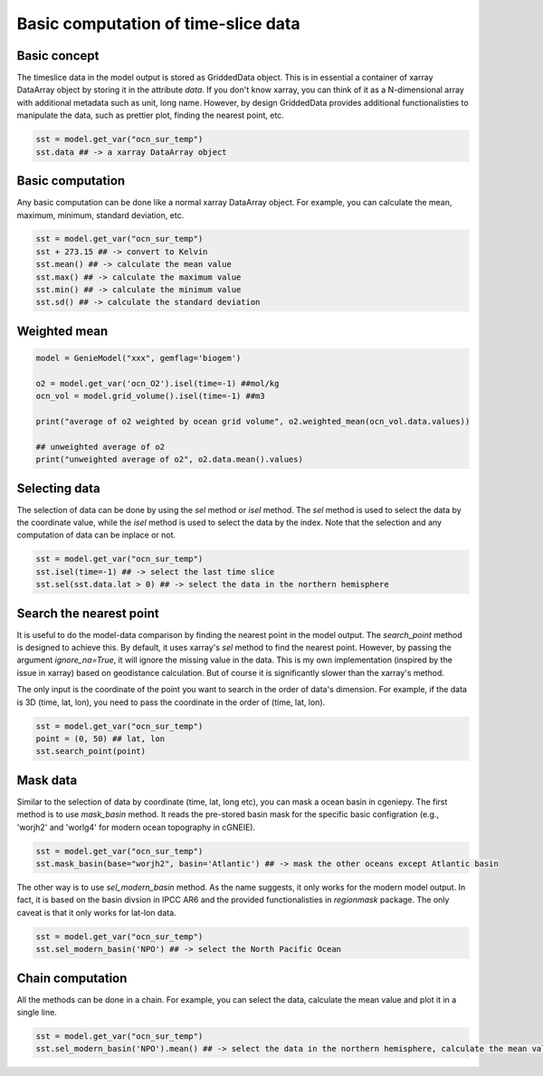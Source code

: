 Basic computation of time-slice data
===============================================================

Basic concept
--------------
The timeslice data in the model output is stored as GriddedData object. This is in essential a container of xarray DataArray object by storing it in the attribute `data`. If you don't know xarray, you can think of it as a N-dimensional array with additional metadata such as unit, long name. However, by design GriddedData provides additional functionalisties to manipulate the data, such as prettier plot, finding the nearest point, etc.


.. code-block:: python

    sst = model.get_var("ocn_sur_temp")
    sst.data ## -> a xarray DataArray object


Basic computation
-----------------------
Any basic computation can be done like a normal xarray DataArray object. For example, you can calculate the mean, maximum, minimum, standard deviation, etc.


.. code-block:: python

    sst = model.get_var("ocn_sur_temp")
    sst + 273.15 ## -> convert to Kelvin
    sst.mean() ## -> calculate the mean value
    sst.max() ## -> calculate the maximum value
    sst.min() ## -> calculate the minimum value
    sst.sd() ## -> calculate the standard deviation

Weighted mean
-----------------------

.. code-block:: python
		
    model = GenieModel("xxx", gemflag='biogem')

    o2 = model.get_var('ocn_O2').isel(time=-1) ##mol/kg
    ocn_vol = model.grid_volume().isel(time=-1) ##m3

    print("average of o2 weighted by ocean grid volume", o2.weighted_mean(ocn_vol.data.values))

    ## unweighted average of o2
    print("unweighted average of o2", o2.data.mean().values)

Selecting data
-----------------------
The selection of data can be done by using the `sel` method or `isel` method. The `sel` method is used to select the data by the coordinate value, while the `isel` method is used to select the data by the index. Note that the selection and any computation of data can be inplace or not.


.. code-block:: python

    sst = model.get_var("ocn_sur_temp")
    sst.isel(time=-1) ## -> select the last time slice
    sst.sel(sst.data.lat > 0) ## -> select the data in the northern hemisphere


Search the nearest point
----------------------------
It is useful to do the model-data comparison by finding the nearest point in the model output. The `search_point` method is designed to achieve this. By default, it uses xarray's `sel` method to find the nearest point. However, by passing the argument `ignore_na=True`, it will ignore the missing value in the data. This is my own implementation (inspired by the issue in xarray) based on geodistance calculation. But of course it is significantly slower than the xarray's method.

The only input is the coordinate of the point you want to search in the order of data's dimension. For example, if the data is 3D (time, lat, lon), you need to pass the coordinate in the order of (time, lat, lon).

.. code-block:: python
    
    sst = model.get_var("ocn_sur_temp")
    point = (0, 50) ## lat, lon
    sst.search_point(point)


Mask data
-----------------------
Similar to the selection of data by coordinate (time, lat, long etc), you can mask a ocean basin in cgeniepy. The first method is to use `mask_basin` method. It reads the pre-stored basin mask for the specific basic configration (e.g., 'worjh2' and 'worlg4' for modern ocean topography in cGNEIE).


.. code-block:: python

    sst = model.get_var("ocn_sur_temp")
    sst.mask_basin(base="worjh2", basin='Atlantic') ## -> mask the other oceans except Atlantic basin


The other way is to use `sel_modern_basin` method. As the name suggests, it only works for the modern model output. In fact, it is based on the basin divsion in IPCC AR6 and the provided functionalisties in `regionmask` package. The only caveat is that it only works for lat-lon data.


.. code-block:: python

    sst = model.get_var("ocn_sur_temp")
    sst.sel_modern_basin('NPO') ## -> select the North Pacific Ocean


Chain computation
-----------------------
All the methods can be done in a chain. For example, you can select the data, calculate the mean value and plot it in a single line. 


.. code-block:: python

    sst = model.get_var("ocn_sur_temp")
    sst.sel_modern_basin('NPO').mean() ## -> select the data in the northern hemisphere, calculate the mean value

